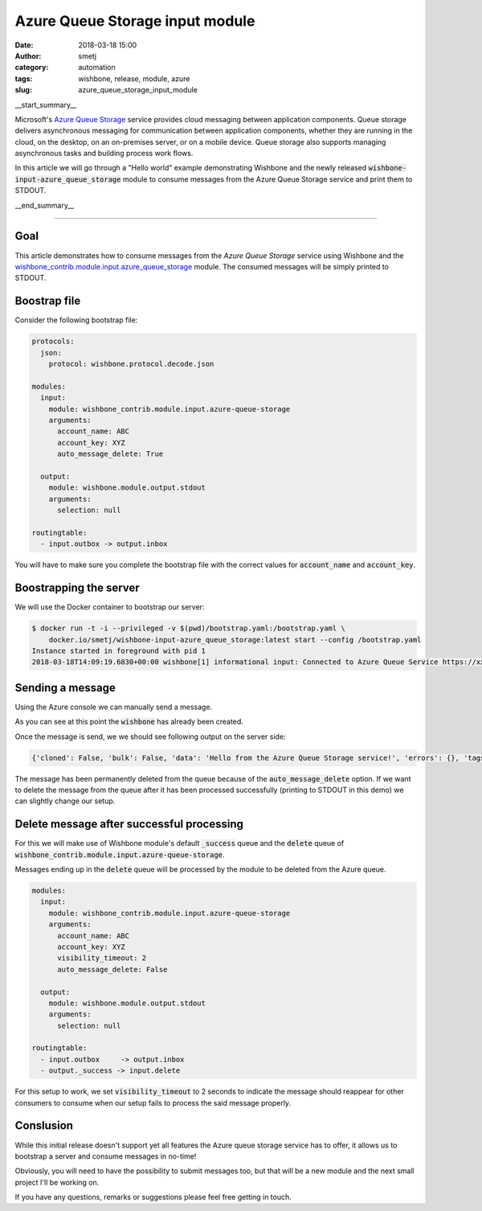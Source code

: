 Azure Queue Storage input module
################################
:date: 2018-03-18 15:00
:author: smetj
:category: automation
:tags: wishbone, release, module, azure
:slug: azure_queue_storage_input_module

.. role:: text(code)
   :language: text

__start_summary__

Microsoft's `Azure Queue Storage`_ service provides cloud messaging between
application components. Queue storage delivers asynchronous messaging for
communication between application components, whether they are running in the
cloud, on the desktop, on an on-premises server, or on a mobile device. Queue
storage also supports managing asynchronous tasks and building process work
flows.

In this article we will go through a "Hello world" example demonstrating
Wishbone and the newly released :text:`wishbone-input-azure_queue_storage`
module to consume messages from the Azure Queue Storage service and print them
to STDOUT.

__end_summary__


----


Goal
----

This article demonstrates how to consume messages from the `Azure Queue
Storage` service using Wishbone and the
`wishbone_contrib.module.input.azure_queue_storage`_ module. The consumed
messages will be simply printed to STDOUT.


Boostrap file
-------------

Consider the following bootstrap file:

.. code-block:: YAML

    protocols:
      json:
        protocol: wishbone.protocol.decode.json

    modules:
      input:
        module: wishbone_contrib.module.input.azure-queue-storage
        arguments:
          account_name: ABC
          account_key: XYZ
          auto_message_delete: True

      output:
        module: wishbone.module.output.stdout
        arguments:
          selection: null

    routingtable:
      - input.outbox -> output.inbox


You will have to make sure you complete the bootstrap file with the correct
values for :text:`account_name` and :text:`account_key`.


Boostrapping the server
-----------------------

We will use the Docker container to bootstrap our server:

.. code-block:: YAML

    $ docker run -t -i --privileged -v $(pwd)/bootstrap.yaml:/bootstrap.yaml \
        docker.io/smetj/wishbone-input-azure_queue_storage:latest start --config /bootstrap.yaml
    Instance started in foreground with pid 1
    2018-03-18T14:09:19.6830+00:00 wishbone[1] informational input: Connected to Azure Queue Service https://xxxxxx.queue.core.windows.net/wishbone



Sending a message
-----------------

Using the Azure console we can manually send a message.

As you can see at this point the :text:`wishbone` has already been created.

|azure_1|


Once the message is send, we we should see following output on the server
side:

.. code-block:: text

    {'cloned': False, 'bulk': False, 'data': 'Hello from the Azure Queue Storage service!', 'errors': {}, 'tags': [], 'timestamp': 1521382660.3213623, 'tmp': {'input': {'id': '79afcb44-b546-4e63-afc3-8190e5c7ae77', 'insertion_time': '1521382660', 'expiration_time': '1521987460', 'dequeue_count': 1, 'pop_receipt': 'AgAAAAMAAAAAAAAADDPH4MO+0wE=', 'time_next_visible': '1521382662'}, 'output': {}}, 'ttl': 253, 'uuid_previous': [], 'uuid': 'c8c2d273-6063-4b6d-9c90-6d603169a2fd'}


The message has been permanently deleted from the queue because of the
:text:`auto_message_delete` option. If we want to delete the message from the
queue after it has been processed successfully (printing to STDOUT in this
demo) we can slightly change our setup.


Delete message after successful processing
------------------------------------------

For this we will make use of Wishbone module's default :text:`_success` queue
and the :text:`delete` queue of :text:`wishbone_contrib.module.input.azure-queue-storage`.

Messages ending up in the :text:`delete` queue will be processed by the module
to be deleted from the Azure queue.

.. code-block:: YAML

    modules:
      input:
        module: wishbone_contrib.module.input.azure-queue-storage
        arguments:
          account_name: ABC
          account_key: XYZ
          visibility_timeout: 2
          auto_message_delete: False

      output:
        module: wishbone.module.output.stdout
        arguments:
          selection: null

    routingtable:
      - input.outbox     -> output.inbox
      - output._success -> input.delete

For this setup to work, we set :text:`visibility_timeout` to 2 seconds to
indicate the message should reappear for other consumers to consume when our
setup fails to process the said message properly.

Conslusion
----------

While this initial release doesn't support yet all features the Azure queue
storage service has to offer, it allows us to bootstrap a server and consume
messages in no-time!

Obviously, you will need to have the possibility to submit messages too, but
that will be a new module and the next small project I'll be working on.

If you have any questions, remarks or suggestions please feel free getting in
touch.


.. _Azure Queue Storage: https://azure.microsoft.com/en-us/services/storage/queues/
.. _wishbone_contrib.module.input.azure_queue_storage: https://github.com/wishbone-modules/wishbone-input-azure_queue_storage
.. _Wishbone: http://wishbone.readthedocs.io
.. |azure_1| image:: pics/azure_queue_storage_1.png
